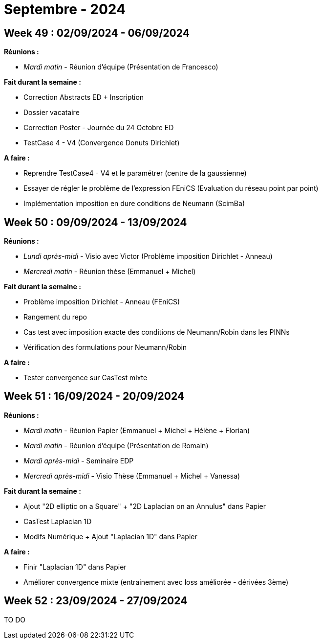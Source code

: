 = Septembre - 2024

== Week 49 : 02/09/2024 - 06/09/2024
:stem: latexmath
:xrefstyle: short
:sectiondir: abstracts/week_49/
*Réunions :*

*  _Mardi matin_ - Réunion d'équipe (Présentation de Francesco)

*Fait durant la semaine :*

*  Correction Abstracts ED + Inscription
*  Dossier vacataire
*  Correction Poster - Journée du 24 Octobre ED
*  TestCase 4 - V4 (Convergence Donuts Dirichlet)

*A faire :*

*  Reprendre TestCase4 - V4 et le paramétrer (centre de la gaussienne)
*  Essayer de régler le problème de l'expression FEniCS (Evaluation du réseau point par point)
*  Implémentation imposition en dure conditions de Neumann (ScimBa)

== Week 50 : 09/09/2024 - 13/09/2024
:stem: latexmath
:xrefstyle: short
:sectiondir: abstracts/week_50/
*Réunions :*

*  _Lundi après-midi_ - Visio avec Victor (Problème imposition Dirichlet - Anneau)
*  _Mercredi matin_ - Réunion thèse (Emmanuel + Michel)

*Fait durant la semaine :*

*  Problème imposition Dirichlet - Anneau (FEniCS)
*  Rangement du repo
*  Cas test avec imposition exacte des conditions de Neumann/Robin dans les PINNs
*  Vérification des formulations pour Neumann/Robin

*A faire :*

*  Tester convergence sur CasTest mixte

== Week 51 : 16/09/2024 - 20/09/2024
:stem: latexmath
:xrefstyle: short
:sectiondir: abstracts/week_51/
*Réunions :*

*  _Mardi matin_ - Réunion Papier (Emmanuel + Michel + Hélène + Florian)
*  _Mardi matin_ - Réunion d'équipe (Présentation de Romain)
*  _Mardi après-midi_ - Seminaire EDP
*  _Mercredi après-midi_ - Visio Thèse (Emmanuel + Michel + Vanessa)

*Fait durant la semaine :*

*  Ajout "2D elliptic on a Square" + "2D Laplacian on an Annulus" dans Papier
*  CasTest Laplacian 1D
*  Modifs Numérique + Ajout "Laplacian 1D" dans Papier

*A faire :*

*  Finir "Laplacian 1D" dans Papier
*  Améliorer convergence mixte (entrainement avec loss améliorée - dérivées 3ème)

== Week 52 : 23/09/2024 - 27/09/2024
TO DO
